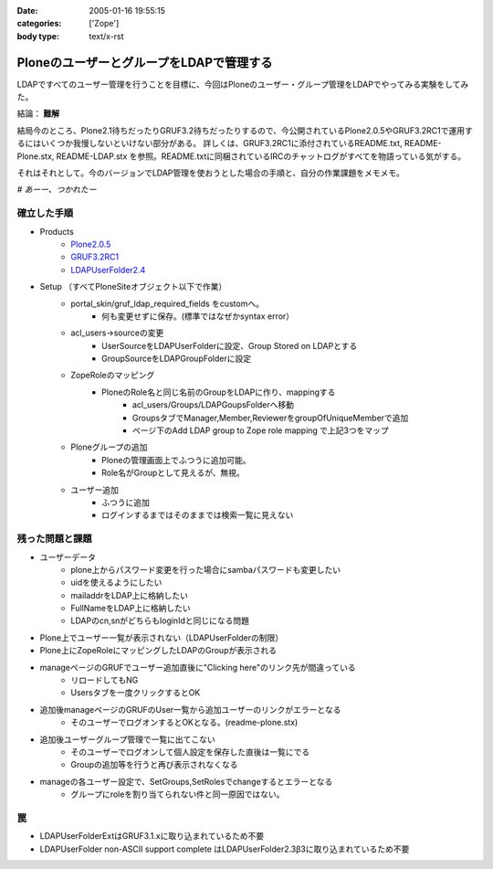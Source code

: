 :date: 2005-01-16 19:55:15
:categories: ['Zope']
:body type: text/x-rst

=========================================
PloneのユーザーとグループをLDAPで管理する
=========================================

LDAPですべてのユーザー管理を行うことを目標に、今回はPloneのユーザー・グループ管理をLDAPでやってみる実験をしてみた。

結論： **難解**

結局今のところ、Plone2.1待ちだったりGRUF3.2待ちだったりするので、今公開されているPlone2.0.5やGRUF3.2RC1で運用するにはいくつか我慢しないといけない部分がある。
詳しくは、GRUF3.2RC1に添付されているREADME.txt, README-Plone.stx, README-LDAP.stx を参照。README.txtに同梱されているIRCのチャットログがすべてを物語っている気がする。

それはそれとして。今のバージョンでLDAP管理を使おうとした場合の手順と、自分の作業課題をメモメモ。

*# あーー、つかれたー*


.. :extend type: text/x-rst
.. :extend:
確立した手順
--------------
- Products
    - `Plone2.0.5`_
    - `GRUF3.2RC1`_
    - `LDAPUserFolder2.4`_
- Setup （すべてPloneSiteオブジェクト以下で作業）
    - portal_skin/gruf_ldap_required_fields をcustomへ。
        - 何も変更せずに保存。(標準ではなぜかsyntax error）
    - acl_users→sourceの変更
        - UserSourceをLDAPUserFolderに設定、Group Stored on LDAPとする
        - GroupSourceをLDAPGroupFolderに設定
    - ZopeRoleのマッピング
        - PloneのRole名と同じ名前のGroupをLDAPに作り、mappingする
            - acl_users/Groups/LDAPGoupsFolderへ移動
            - GroupsタブでManager,Member,ReviewerをgroupOfUniqueMemberで追加
            - ページ下のAdd LDAP group to Zope role mapping で上記3つをマップ
    - Ploneグループの追加
        - Ploneの管理画面上でふつうに追加可能。
        - Role名がGroupとして見えるが、無視。
    - ユーザー追加
        - ふつうに追加
        - ログインするまではそのままでは検索一覧に見えない


残った問題と課題
----------------
- ユーザーデータ
    - plone上からパスワード変更を行った場合にsambaパスワードも変更したい
    - uidを使えるようにしたい
    - mailaddrをLDAP上に格納したい
    - FullNameをLDAP上に格納したい
    - LDAPのcn,snがどちらもloginIdと同じになる問題
- Plone上でユーザー一覧が表示されない（LDAPUserFolderの制限）
- Plone上にZopeRoleにマッピングしたLDAPのGroupが表示される
- manageページのGRUFでユーザー追加直後に"Clicking here"のリンク先が間違っている
    - リロードしてもNG
    - Usersタブを一度クリックするとOK
- 追加後manageページのGRUFのUser一覧から追加ユーザーのリンクがエラーとなる
    - そのユーザーでログオンするとOKとなる。(readme-plone.stx)
- 追加後ユーザーグループ管理で一覧に出てこない
    - そのユーザーでログオンして個人設定を保存した直後は一覧にでる
    - Groupの追加等を行うと再び表示されなくなる
- manageの各ユーザー設定で、SetGroups,SetRolesでchangeするとエラーとなる
    - グループにroleを割り当てられない件と同一原因ではない。


罠
----
- LDAPUserFolderExtはGRUF3.1.xに取り込まれているため不要
- LDAPUserFolder non-ASCII support complete はLDAPUserFolder2.3β3に取り込まれているため不要


.. _`Plone2.0.5`: http://plone.org/downloads
.. _`GRUF3.2RC1`: http://ingeniweb.sourceforge.net/Products/GroupUserFolder/
.. _`LDAPUserFolder2.4`: http://www.dataflake.org/software/ldapuserfolder/


